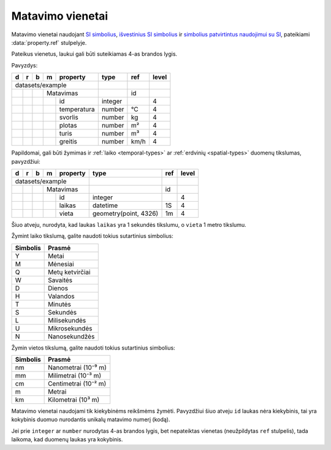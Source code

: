 .. default-role:: literal

.. _matavimo-vienetai:

Matavimo vienetai
#################

Matavimo vienetai naudojant `SI simbolius`__, `išvestinius SI simbolius`__ ir
`simbolius patvirtintus naudojimui su SI`__,  pateikiami :data:`property.ref`
stulpelyje.

.. __: https://en.wikipedia.org/wiki/International_System_of_Units
.. __: https://en.wikipedia.org/wiki/SI_derived_unit
.. __: https://en.wikipedia.org/wiki/Non-SI_units_mentioned_in_the_SI

Pateikus vienetus, laukui gali būti suteikiamas 4-as brandos lygis.

Pavyzdys:

== == == == ============= ======== ===== =====
d  r  b  m  property      type     ref   level
== == == == ============= ======== ===== =====
datasets/example         
------------------------- -------- ----- -----
\        Matavimas                 id         
-- -- -- ---------------- -------- ----- -----
\           id            integer        4
-- -- -- -- ------------- -------- ----- -----
\           temperatura   number   °C    4
\           svorlis       number   kg    4
\           plotas        number   m²    4
\           turis         number   m³    4
\           greitis       number   km/h  4
== == == == ============= ======== ===== =====

Papildomai, gali būti žymimas ir :ref:`laiko <temporal-types>` ar
:ref:`erdvinių <spatial-types>` duomenų tikslumas, pavyzdžiui:

== == == == ============= ======================= ===== =====
d  r  b  m  property      type                    ref   level
== == == == ============= ======================= ===== =====
datasets/example                                 
------------------------- ----------------------- ----- -----
\        Matavimas                                id         
-- -- -- ---------------- ----------------------- ----- -----
\           id            integer                       4
-- -- -- -- ------------- ----------------------- ----- -----
\           laikas        datetime                1S    4
\           vieta         geometry(point, 4326)   1m    4
== == == == ============= ======================= ===== =====

Šiuo atveju, nurodyta, kad laukas `laikas` yra 1 sekundės tikslumu, o `vieta` 1
metro tikslumu.

Žymint laiko tikslumą, galite naudoti tokius sutartinius simbolius:

========  ================
Simbolis  Prasmė
========  ================
Y         Metai
M         Mėnesiai
Q         Metų ketvirčiai
W         Savaitės
D         Dienos
H         Valandos
T         Minutės
S         Sekundės
L         Milisekundės
U         Mikrosekundės
N         Nanosekundžės
========  ================

Žymin vietos tikslumą, galite naudoti tokius sutartinius simbolius:

========  ====================
Simbolis  Prasmė
========  ====================
nm        Nanometrai (10⁻⁹ m)
mm        Milimetrai (10⁻³ m)
cm        Centimetrai (10⁻² m)
m         Metrai
km        Kilometrai (10³ m)
========  ====================

Matavimo vienetai naudojami tik kiekybinėms reikšmėms žymėti. Pavyzdžiui šiuo
atveju `id` laukas nėra kiekybinis, tai yra kokybinis duomuo nurodantis unikalų
matavimo numerį (kodą).

Jei prie `integer` ar `number` nurodytas 4-as brandos lygis, bet nepateiktas
vienetas (neužpildytas `ref` stulpelis), tada laikoma, kad duomenų laukas yra
kokybinis.
